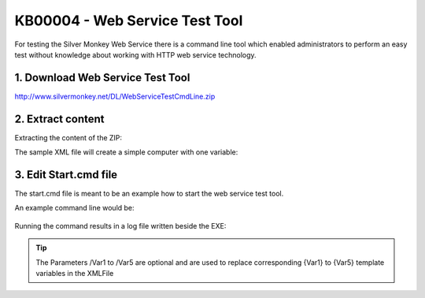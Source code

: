 KB00004 - Web Service Test Tool
=========================================

For testing the Silver Monkey Web Service there is a command line tool which enabled administrators to perform an easy test without knowledge about working with HTTP web service technology.

1. Download Web Service Test Tool
^^^^^^^^^^^^^^^^^^^^^^^^^^^^^^^^^^^^
http://www.silvermonkey.net/DL/WebServiceTestCmdLine.zip

2. Extract content
^^^^^^^^^^^^^^^^^^^^^^^^^^^^^^^^^^^^
Extracting the content of the ZIP:

.. image:: _static/Folder1.png

The sample XML file will create a simple computer with one variable:

  .. literalinclude:: _static/sample.xml


3. Edit Start.cmd file 
^^^^^^^^^^^^^^^^^^^^^^^^^^^^^^^^^^^^
The start.cmd file is meant to be an example how to start the web service test tool.

An example command line would be:

  .. code-block:: console
    WebServiceTestCmdLine.exe /XMLFilePath:"C:\temp\sample.xml" /WebServiceURL:"http://webserver/sim/servicelogin/service.aspx" /Var1:"01"

Running the command results in a log file written beside the EXE:

  .. literalinclude:: _static/Log.txt



.. tip:: The Parameters /Var1 to /Var5 are optional and are used to replace corresponding {Var1} to {Var5} template variables in the XMLFile